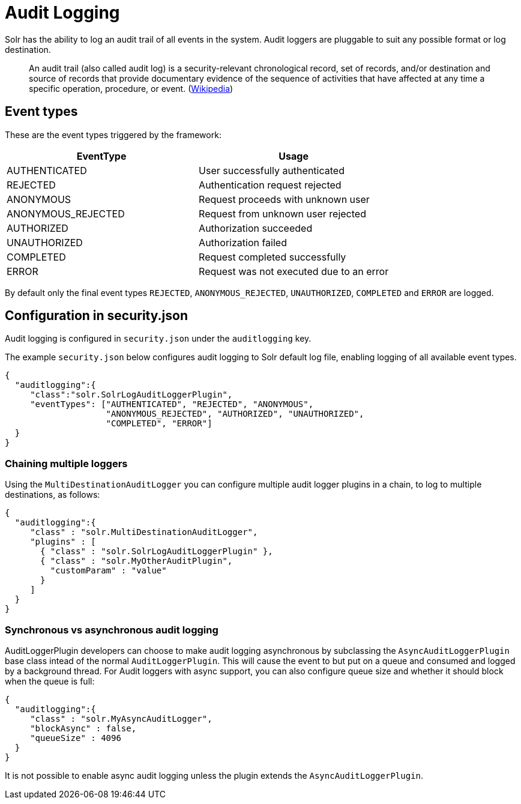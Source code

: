 = Audit Logging
// Licensed to the Apache Software Foundation (ASF) under one
// or more contributor license agreements.  See the NOTICE file
// distributed with this work for additional information
// regarding copyright ownership.  The ASF licenses this file
// to you under the Apache License, Version 2.0 (the
// "License"); you may not use this file except in compliance
// with the License.  You may obtain a copy of the License at
//
//   http://www.apache.org/licenses/LICENSE-2.0
//
// Unless required by applicable law or agreed to in writing,
// software distributed under the License is distributed on an
// "AS IS" BASIS, WITHOUT WARRANTIES OR CONDITIONS OF ANY
// KIND, either express or implied.  See the License for the
// specific language governing permissions and limitations
// under the License.

Solr has the ability to log an audit trail of all events in the system.
Audit loggers are pluggable to suit any possible format or log destination.

[quote]
An audit trail (also called audit log) is a security-relevant chronological record, set of records, and/or destination and source of records that provide documentary evidence of the sequence of activities that have affected at any time a specific operation, procedure, or event. (https://en.wikipedia.org/wiki/Audit_trail[Wikipedia])

== Event types
These are the event types triggered by the framework:

[%header,format=csv,separator=;]
|===
EventType;Usage
AUTHENTICATED;User successfully authenticated
REJECTED;Authentication request rejected
ANONYMOUS;Request proceeds with unknown user
ANONYMOUS_REJECTED;Request from unknown user rejected
AUTHORIZED;Authorization succeeded
UNAUTHORIZED;Authorization failed
COMPLETED;Request completed successfully
ERROR;Request was not executed due to an error
|===

By default only the final event types `REJECTED`, `ANONYMOUS_REJECTED`, `UNAUTHORIZED`, `COMPLETED` and `ERROR` are logged.

== Configuration in security.json
Audit logging is configured in `security.json` under the `auditlogging` key.

The example `security.json` below configures audit logging to Solr default log file, enabling logging of all available event types.

[source,json]
----
{
  "auditlogging":{
     "class":"solr.SolrLogAuditLoggerPlugin",
     "eventTypes": ["AUTHENTICATED", "REJECTED", "ANONYMOUS", 
                    "ANONYMOUS_REJECTED", "AUTHORIZED", "UNAUTHORIZED", 
                    "COMPLETED", "ERROR"]
  }
}
----

=== Chaining multiple loggers
Using the `MultiDestinationAuditLogger` you can configure multiple audit logger plugins in a chain, to log to multiple destinations, as follows:

[source,json]
----
{
  "auditlogging":{
     "class" : "solr.MultiDestinationAuditLogger",
     "plugins" : [
       { "class" : "solr.SolrLogAuditLoggerPlugin" },
       { "class" : "solr.MyOtherAuditPlugin",
         "customParam" : "value"
       }
     ]
  }
}
----

=== Synchronous vs asynchronous audit logging
AuditLoggerPlugin developers can choose to make audit logging asynchronous by subclassing the `AsyncAuditLoggerPlugin` base class intead of the normal `AuditLoggerPlugin`. This will cause the event to but put on a queue and consumed and logged by a background thread. For Audit loggers with async support, you can also configure queue size and whether it should block when the queue is full:

[source,json]
----
{
  "auditlogging":{
     "class" : "solr.MyAsyncAuditLogger",
     "blockAsync" : false,
     "queueSize" : 4096
  }
}
----

It is not possible to enable async audit logging unless the plugin extends the `AsyncAuditLoggerPlugin`.   